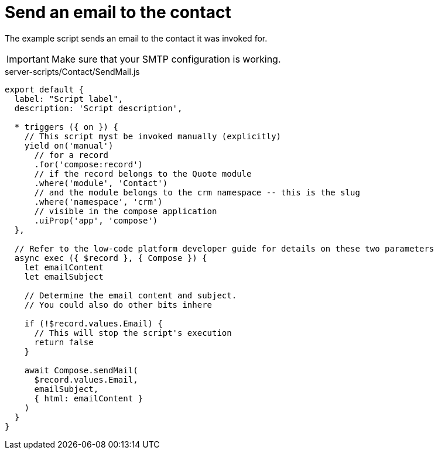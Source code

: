 = Send an email to the contact

The example script sends an email to the contact it was invoked for.

[IMPORTANT]
====
Make sure that your SMTP configuration is working.
====

.server-scripts/Contact/SendMail.js
[source,js]
----
export default {
  label: "Script label",
  description: 'Script description',

  * triggers ({ on }) {
    // This script myst be invoked manually (explicitly)
    yield on('manual')
      // for a record
      .for('compose:record')
      // if the record belongs to the Quote module
      .where('module', 'Contact')
      // and the module belongs to the crm namespace -- this is the slug
      .where('namespace', 'crm')
      // visible in the compose application
      .uiProp('app', 'compose')
  },

  // Refer to the low-code platform developer guide for details on these two parameters
  async exec ({ $record }, { Compose }) {
    let emailContent
    let emailSubject

    // Determine the email content and subject.
    // You could also do other bits inhere

    if (!$record.values.Email) {
      // This will stop the script's execution
      return false
    }

    await Compose.sendMail(
      $record.values.Email,
      emailSubject,
      { html: emailContent }
    )
  }
}
----
